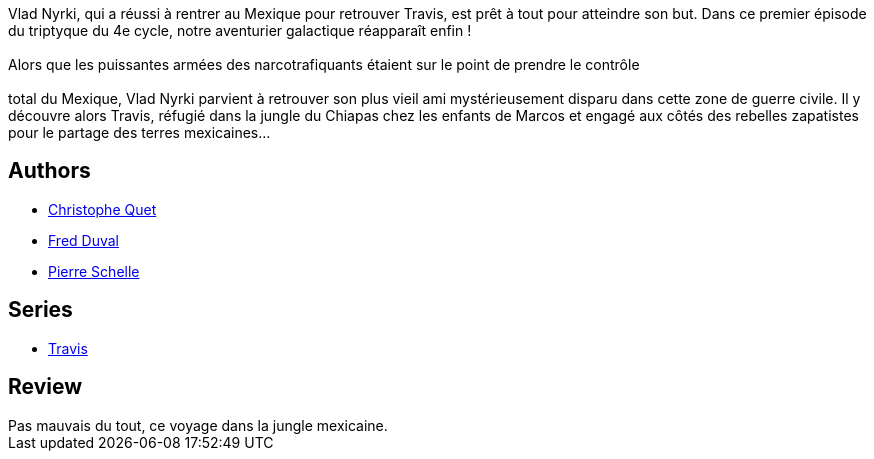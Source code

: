 :jbake-type: post
:jbake-status: published
:jbake-title: Les Tueurs de fer (Travis #12.)
:jbake-tags:  combat, ia, jungle,_année_2017,_mois_mai,_note_3,rayon-bd,read
:jbake-date: 2017-05-02
:jbake-depth: ../../
:jbake-uri: goodreads/books/9782756080765.adoc
:jbake-bigImage: https://i.gr-assets.com/images/S/compressed.photo.goodreads.com/books/1493715334l/35050218._SX98_.jpg
:jbake-smallImage: https://i.gr-assets.com/images/S/compressed.photo.goodreads.com/books/1493715334l/35050218._SX50_.jpg
:jbake-source: https://www.goodreads.com/book/show/35050218
:jbake-style: goodreads goodreads-book

++++
<div class="book-description">
Vlad Nyrki, qui a réussi à rentrer au Mexique pour retrouver Travis, est prêt à tout pour atteindre son but. Dans ce premier épisode du triptyque du 4e cycle, notre aventurier galactique réapparaît enfin !<br /><br />Alors que les puissantes armées des narcotrafiquants étaient sur le point de prendre le contrôle<br /><br /> total du Mexique, Vlad Nyrki parvient à retrouver son plus vieil ami mystérieusement disparu dans cette zone de guerre civile. Il y découvre alors Travis, réfugié dans la jungle du Chiapas chez les enfants de Marcos et engagé aux côtés des rebelles zapatistes pour le partage des terres mexicaines…
</div>
++++


## Authors
* link:../authors/503980.html[Christophe Quet]
* link:../authors/503981.html[Fred Duval]
* link:../authors/989161.html[Pierre Schelle]

## Series
* link:../series/Travis.html[Travis]

## Review

++++
Pas mauvais du tout, ce voyage dans la jungle mexicaine.
++++